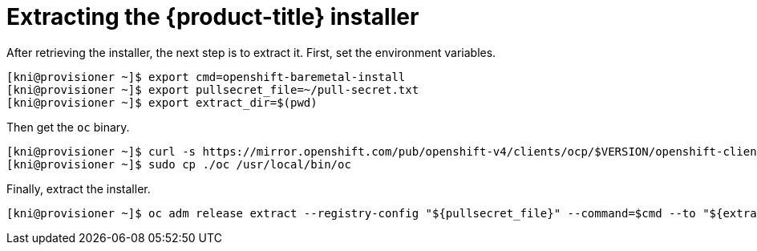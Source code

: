 // Module included in the following assemblies:
//
// * installing/installing_bare_metal_ipi/ipi-install-installation-workflow.adoc

[id="extracting-the-openshift-installer_{context}"]
= Extracting the {product-title} installer

After retrieving the installer, the next step is to extract it. First, set the environment variables.

----
[kni@provisioner ~]$ export cmd=openshift-baremetal-install
[kni@provisioner ~]$ export pullsecret_file=~/pull-secret.txt
[kni@provisioner ~]$ export extract_dir=$(pwd)
----

Then get the `oc` binary.

----
[kni@provisioner ~]$ curl -s https://mirror.openshift.com/pub/openshift-v4/clients/ocp/$VERSION/openshift-client-linux-$VERSION.tar.gz | tar zxvf - oc
[kni@provisioner ~]$ sudo cp ./oc /usr/local/bin/oc
----

Finally, extract the installer.

----
[kni@provisioner ~]$ oc adm release extract --registry-config "${pullsecret_file}" --command=$cmd --to "${extract_dir}" ${RELEASE_IMAGE}
----
